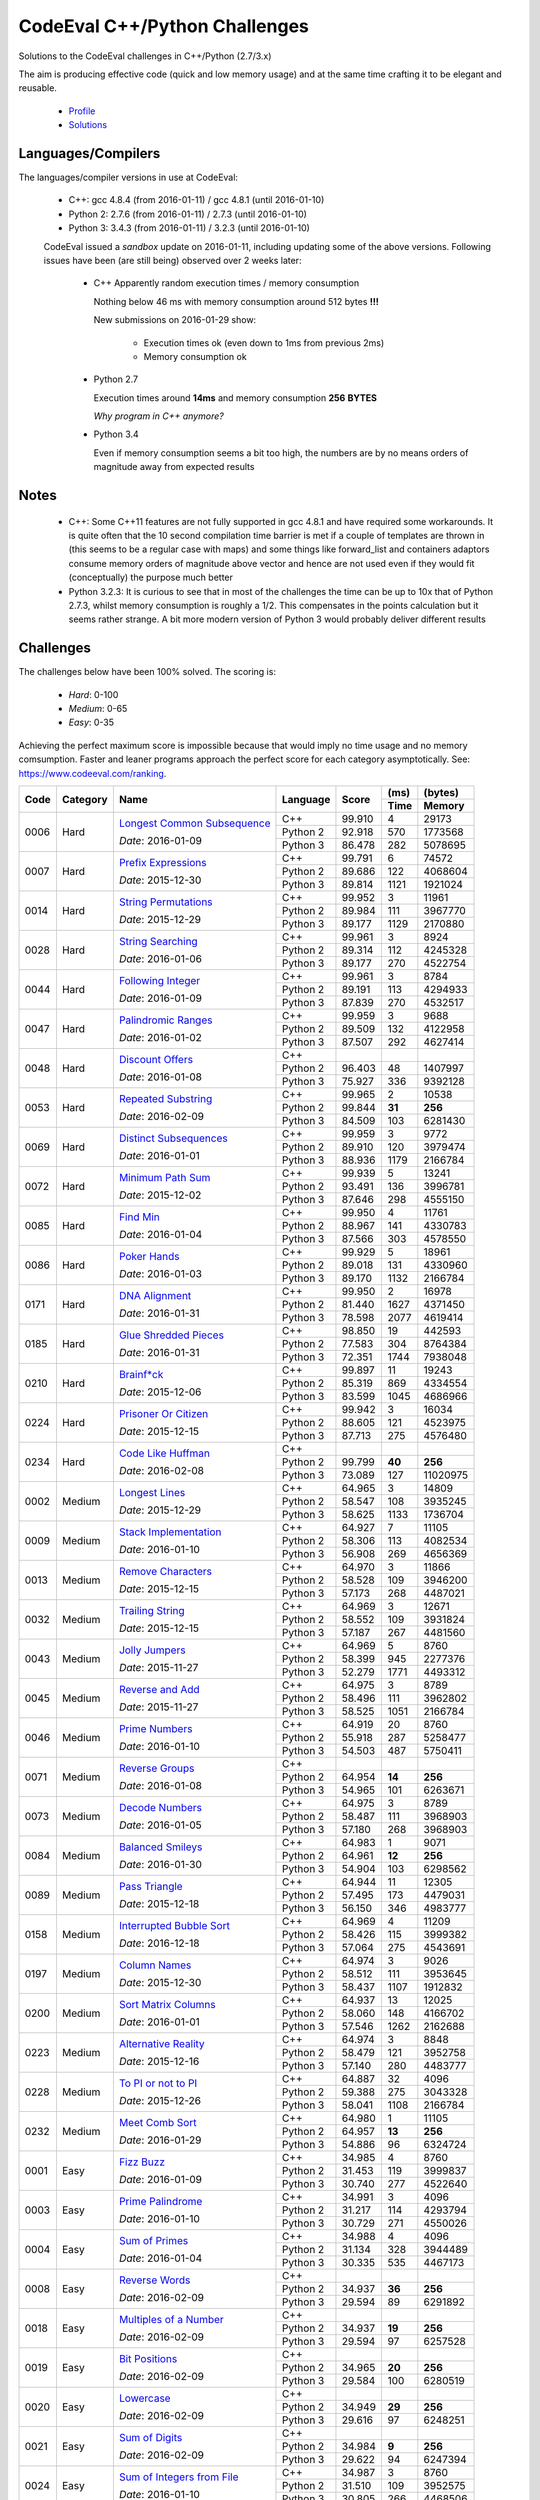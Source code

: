 CodeEval C++/Python Challenges
==============================

Solutions to the CodeEval challenges in C++/Python (2.7/3.x)

The aim is producing effective code (quick and low memory usage) and at the
same time crafting it to be elegant and reusable.

  - `Profile <https://www.codeeval.com/profile/mementum/>`_
  - `Solutions <https://www.codeeval.com/public/b52bf7271d666b6369bfe61ff6650b090d42cd1f/>`_

Languages/Compilers
-------------------

The languages/compiler versions in use at CodeEval:

  - C++: gcc 4.8.4 (from 2016-01-11) / gcc 4.8.1 (until 2016-01-10)
  - Python 2: 2.7.6 (from 2016-01-11) / 2.7.3 (until 2016-01-10)
  - Python 3: 3.4.3 (from 2016-01-11) / 3.2.3 (until 2016-01-10)

  CodeEval issued a *sandbox* update on 2016-01-11, including updating some of
  the above versions. Following issues have been (are still being) observed
  over 2 weeks later:

    - C++ Apparently random execution times / memory consumption

      Nothing below 46 ms with memory consumption around 512 bytes **!!!**

      New submissions on 2016-01-29 show:

        - Execution times ok (even down to 1ms from previous 2ms)
        - Memory consumption ok

    - Python 2.7

      Execution times around **14ms** and memory consumption **256** **BYTES**

      *Why program in C++ anymore?*

    - Python 3.4

      Even if memory consumption seems a bit too high, the numbers are by no
      means orders of magnitude away from expected results

Notes
-----

  - C++: Some C++11 features are not fully supported in gcc 4.8.1 and have
    required some workarounds. It is quite often that the 10 second compilation
    time barrier is met if a couple of templates are thrown in (this seems to
    be a regular case with maps) and some things like forward_list and
    containers adaptors consume memory orders of magnitude above vector and
    hence are not used even if they would fit (conceptually) the purpose much
    better

  - Python 3.2.3: It is curious to see that in most of the challenges the time
    can be up to 10x that of Python 2.7.3, whilst memory consumption is roughly
    a 1/2. This compensates in the points calculation but it seems rather
    strange. A bit more modern version of Python 3 would probably deliver
    different results

Challenges
----------

The challenges below have been 100% solved. The scoring is:

  - *Hard*: 0-100
  - *Medium*: 0-65
  - *Easy*: 0-35

Achieving the perfect maximum score is impossible because that would imply no
time usage and no memory comsumption. Faster and leaner programs approach the
perfect score for each category asymptotically. See:
https://www.codeeval.com/ranking.

+------+----------+-----------------------------------+----------+--------+------+----------+
|      |          |                                   |          |        | (ms) | (bytes)  |
|      |          |                                   |          |        +------+----------+
| Code | Category | Name                              | Language | Score  | Time |  Memory  |
+======+==========+===================================+==========+========+======+==========+
| 0006 | Hard     | `Longest Common Subsequence`_     | C++      | 99.910 |    4 |    29173 |
|      |          |                                   +----------+--------+------+----------+
|      |          | *Date*: 2016-01-09                | Python 2 | 92.918 |  570 |  1773568 |
|      |          |                                   +----------+--------+------+----------+
|      |          |                                   | Python 3 | 86.478 |  282 |  5078695 |
+------+----------+-----------------------------------+----------+--------+------+----------+
| 0007 | Hard     | `Prefix Expressions`_             | C++      | 99.791 |    6 |    74572 |
|      |          |                                   +----------+--------+------+----------+
|      |          | *Date*: 2015-12-30                | Python 2 | 89.686 |  122 |  4068604 |
|      |          |                                   +----------+--------+------+----------+
|      |          |                                   | Python 3 | 89.814 | 1121 |  1921024 |
+------+----------+-----------------------------------+----------+--------+------+----------+
| 0014 | Hard     | `String Permutations`_            | C++      | 99.952 |    3 |    11961 |
|      |          |                                   +----------+--------+------+----------+
|      |          | *Date*: 2015-12-29                | Python 2 | 89.984 |  111 |  3967770 |
|      |          |                                   +----------+--------+------+----------+
|      |          |                                   | Python 3 | 89.177 | 1129 |  2170880 |
+------+----------+-----------------------------------+----------+--------+------+----------+
| 0028 | Hard     | `String Searching`_               | C++      | 99.961 |    3 |     8924 |
|      |          |                                   +----------+--------+------+----------+
|      |          | *Date*: 2016-01-06                | Python 2 | 89.314 |  112 |  4245328 |
|      |          |                                   +----------+--------+------+----------+
|      |          |                                   | Python 3 | 89.177 |  270 |  4522754 |
+------+----------+-----------------------------------+----------+--------+------+----------+
| 0044 | Hard     | `Following Integer`_              | C++      | 99.961 |    3 |     8784 |
|      |          |                                   +----------+--------+------+----------+
|      |          | *Date*: 2016-01-09                | Python 2 | 89.191 |  113 |  4294933 |
|      |          |                                   +----------+--------+------+----------+
|      |          |                                   | Python 3 | 87.839 |  270 |  4532517 |
+------+----------+-----------------------------------+----------+--------+------+----------+
| 0047 | Hard     | `Palindromic Ranges`_             | C++      | 99.959 |    3 |     9688 |
|      |          |                                   +----------+--------+------+----------+
|      |          | *Date*: 2016-01-02                | Python 2 | 89.509 |  132 |  4122958 |
|      |          |                                   +----------+--------+------+----------+
|      |          |                                   | Python 3 | 87.507 |  292 |  4627414 |
+------+----------+-----------------------------------+----------+--------+------+----------+
| 0048 | Hard     | `Discount Offers`_                | C++      |        |      |          |
|      |          |                                   +----------+--------+------+----------+
|      |          | *Date*: 2016-01-08                | Python 2 | 96.403 |   48 |  1407997 |
|      |          |                                   +----------+--------+------+----------+
|      |          |                                   | Python 3 | 75.927 |  336 |  9392128 |
+------+----------+-----------------------------------+----------+--------+------+----------+
| 0053 | Hard     | `Repeated Substring`_             | C++      | 99.965 |    2 |    10538 |
|      |          |                                   +----------+--------+------+----------+
|      |          | *Date*: 2016-02-09                | Python 2 | 99.844 |**31**|   **256**|
|      |          |                                   +----------+--------+------+----------+
|      |          |                                   | Python 3 | 84.509 |  103 |  6281430 |
+------+----------+-----------------------------------+----------+--------+------+----------+
| 0069 | Hard     | `Distinct Subsequences`_          | C++      | 99.959 |    3 |     9772 |
|      |          |                                   +----------+--------+------+----------+
|      |          | *Date*: 2016-01-01                | Python 2 | 89.910 |  120 |  3979474 |
|      |          |                                   +----------+--------+------+----------+
|      |          |                                   | Python 3 | 88.936 | 1179 |  2166784 |
+------+----------+-----------------------------------+----------+--------+------+----------+
| 0072 | Hard     | `Minimum Path Sum`_               | C++      | 99.939 |    5 |    13241 |
|      |          |                                   +----------+--------+------+----------+
|      |          | *Date*: 2015-12-02                | Python 2 | 93.491 |  136 |  3996781 |
|      |          |                                   +----------+--------+------+----------+
|      |          |                                   | Python 3 | 87.646 |  298 |  4555150 |
+------+----------+-----------------------------------+----------+--------+------+----------+
| 0085 | Hard     | `Find Min`_                       | C++      | 99.950 |    4 |    11761 |
|      |          |                                   +----------+--------+------+----------+
|      |          | *Date*: 2016-01-04                | Python 2 | 88.967 |  141 |  4330783 |
|      |          |                                   +----------+--------+------+----------+
|      |          |                                   | Python 3 | 87.566 |  303 |  4578550 |
+------+----------+-----------------------------------+----------+--------+------+----------+
| 0086 | Hard     | `Poker Hands`_                    | C++      | 99.929 |    5 |    18961 |
|      |          |                                   +----------+--------+------+----------+
|      |          | *Date*: 2016-01-03                | Python 2 | 89.018 |  131 |  4330960 |
|      |          |                                   +----------+--------+------+----------+
|      |          |                                   | Python 3 | 89.170 | 1132 |  2166784 |
+------+----------+-----------------------------------+----------+--------+------+----------+
| 0171 | Hard     | `DNA Alignment`_                  | C++      | 99.950 |    2 |    16978 |
|      |          |                                   +----------+--------+------+----------+
|      |          | *Date*: 2016-01-31                | Python 2 | 81.440 | 1627 |  4371450 |
|      |          |                                   +----------+--------+------+----------+
|      |          |                                   | Python 3 | 78.598 | 2077 |  4619414 |
+------+----------+-----------------------------------+----------+--------+------+----------+
| 0185 | Hard     | `Glue Shredded Pieces`_           | C++      | 98.850 |   19 |   442593 |
|      |          |                                   +----------+--------+------+----------+
|      |          | *Date*: 2016-01-31                | Python 2 | 77.583 |  304 |  8764384 |
|      |          |                                   +----------+--------+------+----------+
|      |          |                                   | Python 3 | 72.351 | 1744 |  7938048 |
+------+----------+-----------------------------------+----------+--------+------+----------+
| 0210 | Hard     | `Brainf*ck`_                      | C++      | 99.897 |   11 |    19243 |
|      |          |                                   +----------+--------+------+----------+
|      |          | *Date*: 2015-12-06                | Python 2 | 85.319 |  869 |  4334554 |
|      |          |                                   +----------+--------+------+----------+
|      |          |                                   | Python 3 | 83.599 | 1045 |  4686966 |
+------+----------+-----------------------------------+----------+--------+------+----------+
| 0224 | Hard     | `Prisoner Or Citizen`_            | C++      | 99.942 |    3 |    16034 |
|      |          |                                   +----------+--------+------+----------+
|      |          | *Date*: 2015-12-15                | Python 2 | 88.605 |  121 |  4523975 |
|      |          |                                   +----------+--------+------+----------+
|      |          |                                   | Python 3 | 87.713 |  275 |  4576480 |
+------+----------+-----------------------------------+----------+--------+------+----------+
| 0234 | Hard     | `Code Like Huffman`_              | C++      |        |      |          |
|      |          |                                   +----------+--------+------+----------+
|      |          | *Date*: 2016-02-08                | Python 2 | 99.799 |**40**|   **256**|
|      |          |                                   +----------+--------+------+----------+
|      |          |                                   | Python 3 | 73.089 |  127 | 11020975 |
+------+----------+-----------------------------------+----------+--------+------+----------+
| 0002 | Medium   | `Longest Lines`_                  | C++      | 64.965 |    3 |    14809 |
|      |          |                                   +----------+--------+------+----------+
|      |          | *Date*: 2015-12-29                | Python 2 | 58.547 |  108 |  3935245 |
|      |          |                                   +----------+--------+------+----------+
|      |          |                                   | Python 3 | 58.625 | 1133 |  1736704 |
+------+----------+-----------------------------------+----------+--------+------+----------+
| 0009 | Medium   | `Stack Implementation`_           | C++      | 64.927 |    7 |    11105 |
|      |          |                                   +----------+--------+------+----------+
|      |          | *Date*: 2016-01-10                | Python 2 | 58.306 |  113 |  4082534 |
|      |          |                                   +----------+--------+------+----------+
|      |          |                                   | Python 3 | 56.908 |  269 |  4656369 |
+------+----------+-----------------------------------+----------+--------+------+----------+
| 0013 | Medium   | `Remove Characters`_              | C++      | 64.970 |    3 |    11866 |
|      |          |                                   +----------+--------+------+----------+
|      |          | *Date*: 2015-12-15                | Python 2 | 58.528 |  109 |  3946200 |
|      |          |                                   +----------+--------+------+----------+
|      |          |                                   | Python 3 | 57.173 |  268 |  4487021 |
+------+----------+-----------------------------------+----------+--------+------+----------+
| 0032 | Medium   | `Trailing String`_                | C++      | 64.969 |    3 |    12671 |
|      |          |                                   +----------+--------+------+----------+
|      |          | *Date*: 2015-12-15                | Python 2 | 58.552 |  109 |  3931824 |
|      |          |                                   +----------+--------+------+----------+
|      |          |                                   | Python 3 | 57.187 |  267 |  4481560 |
+------+----------+-----------------------------------+----------+--------+------+----------+
| 0043 | Medium   | `Jolly Jumpers`_                  | C++      | 64.969 |    5 |     8760 |
|      |          |                                   +----------+--------+------+----------+
|      |          | *Date*: 2015-11-27                | Python 2 | 58.399 |  945 |  2277376 |
|      |          |                                   +----------+--------+------+----------+
|      |          |                                   | Python 3 | 52.279 | 1771 |  4493312 |
+------+----------+-----------------------------------+----------+--------+------+----------+
| 0045 | Medium   | `Reverse and Add`_                | C++      | 64.975 |    3 |     8789 |
|      |          |                                   +----------+--------+------+----------+
|      |          | *Date*: 2015-11-27                | Python 2 | 58.496 |  111 |  3962802 |
|      |          |                                   +----------+--------+------+----------+
|      |          |                                   | Python 3 | 58.525 | 1051 |  2166784 |
+------+----------+-----------------------------------+----------+--------+------+----------+
| 0046 | Medium   | `Prime Numbers`_                  | C++      | 64.919 |   20 |     8760 |
|      |          |                                   +----------+--------+------+----------+
|      |          | *Date*: 2016-01-10                | Python 2 | 55.918 |  287 |  5258477 |
|      |          |                                   +----------+--------+------+----------+
|      |          |                                   | Python 3 | 54.503 |  487 |  5750411 |
+------+----------+-----------------------------------+----------+--------+------+----------+
| 0071 | Medium   | `Reverse Groups`_                 | C++      |        |      |          |
|      |          |                                   +----------+--------+------+----------+
|      |          | *Date*: 2016-01-08                | Python 2 | 64.954 |**14**|   **256**|
|      |          |                                   +----------+--------+------+----------+
|      |          |                                   | Python 3 | 54.965 |  101 |  6263671 |
+------+----------+-----------------------------------+----------+--------+------+----------+
| 0073 | Medium   | `Decode Numbers`_                 | C++      | 64.975 |    3 |     8789 |
|      |          |                                   +----------+--------+------+----------+
|      |          | *Date*: 2016-01-05                | Python 2 | 58.487 |  111 |  3968903 |
|      |          |                                   +----------+--------+------+----------+
|      |          |                                   | Python 3 | 57.180 |  268 |  3968903 |
+------+----------+-----------------------------------+----------+--------+------+----------+
| 0084 | Medium   | `Balanced Smileys`_               | C++      | 64.983 |    1 |     9071 |
|      |          |                                   +----------+--------+------+----------+
|      |          | *Date*: 2016-01-30                | Python 2 | 64.961 |**12**|   **256**|
|      |          |                                   +----------+--------+------+----------+
|      |          |                                   | Python 3 | 54.904 |  103 |  6298562 |
+------+----------+-----------------------------------+----------+--------+------+----------+
| 0089 | Medium   | `Pass Triangle`_                  | C++      | 64.944 |   11 |    12305 |
|      |          |                                   +----------+--------+------+----------+
|      |          | *Date*: 2015-12-18                | Python 2 | 57.495 |  173 |  4479031 |
|      |          |                                   +----------+--------+------+----------+
|      |          |                                   | Python 3 | 56.150 |  346 |  4983777 |
+------+----------+-----------------------------------+----------+--------+------+----------+
| 0158 | Medium   | `Interrupted Bubble Sort`_        | C++      | 64.969 |    4 |    11209 |
|      |          |                                   +----------+--------+------+----------+
|      |          | *Date*: 2016-12-18                | Python 2 | 58.426 |  115 |  3999382 |
|      |          |                                   +----------+--------+------+----------+
|      |          |                                   | Python 3 | 57.064 |  275 |  4543691 |
+------+----------+-----------------------------------+----------+--------+------+----------+
| 0197 | Medium   | `Column Names`_                   | C++      | 64.974 |    3 |     9026 |
|      |          |                                   +----------+--------+------+----------+
|      |          | *Date*: 2015-12-30                | Python 2 | 58.512 |  111 |  3953645 |
|      |          |                                   +----------+--------+------+----------+
|      |          |                                   | Python 3 | 58.437 | 1107 |  1912832 |
+------+----------+-----------------------------------+----------+--------+------+----------+
| 0200 | Medium   | `Sort Matrix Columns`_            | C++      | 64.937 |   13 |    12025 |
|      |          |                                   +----------+--------+------+----------+
|      |          | *Date*: 2016-01-01                | Python 2 | 58.060 |  148 |  4166702 |
|      |          |                                   +----------+--------+------+----------+
|      |          |                                   | Python 3 | 57.546 | 1262 |  2162688 |
+------+----------+-----------------------------------+----------+--------+------+----------+
| 0223 | Medium   | `Alternative Reality`_            | C++      | 64.974 |    3 |     8848 |
|      |          |                                   +----------+--------+------+----------+
|      |          | *Date*: 2015-12-16                | Python 2 | 58.479 |  121 |  3952758 |
|      |          |                                   +----------+--------+------+----------+
|      |          |                                   | Python 3 | 57.140 |  280 |  4483777 |
+------+----------+-----------------------------------+----------+--------+------+----------+
| 0228 | Medium   | `To PI or not to PI`_             | C++      | 64.887 |   32 |     4096 |
|      |          |                                   +----------+--------+------+----------+
|      |          | *Date*: 2015-12-26                | Python 2 | 59.388 |  275 |  3043328 |
|      |          |                                   +----------+--------+------+----------+
|      |          |                                   | Python 3 | 58.041 | 1108 |  2166784 |
+------+----------+-----------------------------------+----------+--------+------+----------+
| 0232 | Medium   | `Meet Comb Sort`_                 | C++      | 64.980 |    1 |    11105 |
|      |          |                                   +----------+--------+------+----------+
|      |          | *Date*: 2016-01-29                | Python 2 | 64.957 |**13**|   **256**|
|      |          |                                   +----------+--------+------+----------+
|      |          |                                   | Python 3 | 54.886 |   96 |  6324724 |
+------+----------+-----------------------------------+----------+--------+------+----------+
| 0001 | Easy     | `Fizz Buzz`_                      | C++      | 34.985 |    4 |     8760 |
|      |          |                                   +----------+--------+------+----------+
|      |          | *Date*: 2016-01-09                | Python 2 | 31.453 |  119 |  3999837 |
|      |          |                                   +----------+--------+------+----------+
|      |          |                                   | Python 3 | 30.740 |  277 |  4522640 |
+------+----------+-----------------------------------+----------+--------+------+----------+
| 0003 | Easy     | `Prime Palindrome`_               | C++      | 34.991 |    3 |     4096 |
|      |          |                                   +----------+--------+------+----------+
|      |          | *Date*: 2016-01-10                | Python 2 | 31.217 |  114 |  4293794 |
|      |          |                                   +----------+--------+------+----------+
|      |          |                                   | Python 3 | 30.729 |  271 |  4550026 |
+------+----------+-----------------------------------+----------+--------+------+----------+
| 0004 | Easy     | `Sum of Primes`_                  | C++      | 34.988 |    4 |     4096 |
|      |          |                                   +----------+--------+------+----------+
|      |          | *Date*: 2016-01-04                | Python 2 | 31.134 |  328 |  3944489 |
|      |          |                                   +----------+--------+------+----------+
|      |          |                                   | Python 3 | 30.335 |  535 |  4467173 |
+------+----------+-----------------------------------+----------+--------+------+----------+
| 0008 | Easy     | `Reverse Words`_                  | C++      |        |      |          |
|      |          |                                   +----------+--------+------+----------+
|      |          | *Date*: 2016-02-09                | Python 2 | 34.937 |**36**|   **256**|
|      |          |                                   +----------+--------+------+----------+
|      |          |                                   | Python 3 | 29.594 |   89 |  6291892 |
+------+----------+-----------------------------------+----------+--------+------+----------+
| 0018 | Easy     | `Multiples of a Number`_          | C++      |        |      |          |
|      |          |                                   +----------+--------+------+----------+
|      |          | *Date*: 2016-02-09                | Python 2 | 34.937 |**19**|   **256**|
|      |          |                                   +----------+--------+------+----------+
|      |          |                                   | Python 3 | 29.594 |   97 |  6257528 |
+------+----------+-----------------------------------+----------+--------+------+----------+
| 0019 | Easy     | `Bit Positions`_                  | C++      |        |      |          |
|      |          |                                   +----------+--------+------+----------+
|      |          | *Date*: 2016-02-09                | Python 2 | 34.965 |**20**|   **256**|
|      |          |                                   +----------+--------+------+----------+
|      |          |                                   | Python 3 | 29.584 |  100 |  6280519 |
+------+----------+-----------------------------------+----------+--------+------+----------+
| 0020 | Easy     | `Lowercase`_                      | C++      |        |      |          |
|      |          |                                   +----------+--------+------+----------+
|      |          | *Date*: 2016-02-09                | Python 2 | 34.949 |**29**|   **256**|
|      |          |                                   +----------+--------+------+----------+
|      |          |                                   | Python 3 | 29.616 |   97 |  6248251 |
+------+----------+-----------------------------------+----------+--------+------+----------+
| 0021 | Easy     | `Sum of Digits`_                  | C++      |        |      |          |
|      |          |                                   +----------+--------+------+----------+
|      |          | *Date*: 2016-02-09                | Python 2 | 34.984 | **9**|   **256**|
|      |          |                                   +----------+--------+------+----------+
|      |          |                                   | Python 3 | 29.622 |   94 |  6247394 |
+------+----------+-----------------------------------+----------+--------+------+----------+
| 0024 | Easy     | `Sum of Integers from File`_      | C++      | 34.987 |    3 |     8760 |
|      |          |                                   +----------+--------+------+----------+
|      |          | *Date*: 2016-01-10                | Python 2 | 31.510 |  109 |  3952575 |
|      |          |                                   +----------+--------+------+----------+
|      |          |                                   | Python 3 | 30.805 |  266 |  4468506 |
+------+----------+-----------------------------------+----------+--------+------+----------+
| 0087 | Easy     | `Query Board`_                    | C++      |        |      |          |
|      |          |                                   +----------+--------+------+----------+
|      |          | *Date*: 2016-02-08                | Python 2 | 34.932 |**39**|   **256**|
|      |          |                                   +----------+--------+------+----------+
|      |          |                                   | Python 3 | 29.086 |  122 |  6830885 |
+------+----------+-----------------------------------+----------+--------+------+----------+
| 0156 | Easy     | `Roller Coaster`_                 | C++      | 34.990 |    1 |    10434 |
|      |          |                                   +----------+--------+------+----------+
|      |          | *Date*: 2016-01-31                | Python 2 | 34.967 |**19**|   **256**|
|      |          |                                   +----------+--------+------+----------+
|      |          |                                   | Python 3 | 29.567 |   99 |  6303641 |
+------+----------+-----------------------------------+----------+--------+------+----------+
| 0199 | Easy     | `String Mask`_                    | C++      | 34.982 |    3 |    13846 |
|      |          |                                   +----------+--------+------+----------+
|      |          | *Date*: 2015-12-22                | Python 2 | 31.485 |  111 |  3978136 |
|      |          |                                   +----------+--------+------+----------+
|      |          |                                   | Python 3 | 31.469 | 1105 |  1912832 |
+------+----------+-----------------------------------+----------+--------+------+----------+
| 0208 | Easy     | `Find the Highest Score`_         | C++      | 34.977 |    7 |    12025 |
|      |          |                                   +----------+--------+------+----------+
|      |          | *Date*: 2016-01-04                | Python 2 | 31.365 |  131 |  4080577 |
|      |          |                                   +----------+--------+------+----------+
|      |          |                                   | Python 3 | 30.568 |  294 |  4694034 |
+------+----------+-----------------------------------+----------+--------+------+----------+
| 0220 | Easy     | `Trick or Treat`_                 | C++      | 34.986 |    3 |     8760 |
|      |          |                                   +----------+--------+------+----------+
|      |          | *Date*: 2016-01-10                | Python 2 | 31.486 |  111 |  3976367 |
|      |          |                                   +----------+--------+------+----------+
|      |          |                                   | Python 3 | 30.781 |  269 |  4490559 |
+------+----------+-----------------------------------+----------+--------+------+----------+
| 0222 | Easy     | `Black Card`_                     | C++      | 34.970 |    1 |    33786 |
|      |          |                                   +----------+--------+------+----------+
|      |          | *Date*: 2016-02-05                | Python 2 | 34.949 |**29**|   **256**|
|      |          |                                   +----------+--------+------+----------+
|      |          |                                   | Python 3 | 29.601 |   91 |  6278964 |
+------+----------+-----------------------------------+----------+--------+------+----------+
| 0230 | Easy     | `Football`_                       | C++      | 34.987 |    2 |    11505 |
|      |          |                                   +----------+--------+------+----------+
|      |          | *Date*: 2016-02-09                | Python 2 | 34.947 |**30**|   **256**|
|      |          |                                   +----------+--------+------+----------+
|      |          |                                   | Python 3 | 29.131 |   98 |  6827755 |
+------+----------+-----------------------------------+----------+--------+------+----------+
| 0232 | Easy     | `Not So Clever`_                  | C++      | 34.991 |    1 |     8960 |
|      |          |                                   +----------+--------+------+----------+
|      |          | *Date*: 2016-01-29                | Python 2 | 34.958 |**24**|   **256**|
|      |          |                                   +----------+--------+------+----------+
|      |          |                                   | Python 3 | 29.524 |   95 |  6363653 |
+------+----------+-----------------------------------+----------+--------+------+----------+

.. hard
.. _Longest Common Subsequence: https://www.codeeval.com/public_sc/6/
.. _Prefix Expressions: https://www.codeeval.com/public_sc/7/
.. _String Permutations: https://www.codeeval.com/public_sc/14/
.. _String Searching: https://www.codeeval.com/public_sc/28/
.. _Following Integer: https://www.codeeval.com/public_sc/44/
.. _Palindromic Ranges: https://www.codeeval.com/public_sc/47/
.. _Discount Offers: https://www.codeeval.com/public_sc/48/
.. _Repeated Substring: https://www.codeeval.com/public_sc/53/
.. _Distinct Subsequences: https://www.codeeval.com/public_sc/69/
.. _Minimum Path Sum: https://www.codeeval.com/public_sc/72/
.. _Find Min: https://www.codeeval.com/public_sc/85/
.. _Poker Hands: https://www.codeeval.com/public_sc/86/
.. _DNA Alignment: https://www.codeeval.com/public_sc/171/
.. _Glue Shredded Pieces: https://www.codeeval.com/public_sc/185/
.. _Brainf*ck: https://www.codeeval.com/public_sc/210/
.. _Prisoner or Citizen: https://www.codeeval.com/public_sc/224/
.. _Code Like Huffman: https://www.codeeval.com/public_sc/234/

.. medium
.. _Longest Lines: https://www.codeeval.com/public_sc/2/
.. _Stack Implementation: https://www.codeeval.com/public_sc/9/
.. _Remove Characters: https://www.codeeval.com/public_sc/13/
.. _Trailing String: https://www.codeeval.com/public_sc/32/
.. _Jolly Jumpers: https://www.codeeval.com/public_sc/43/
.. _Reverse and Add: https://www.codeeval.com/public_sc/45/
.. _Prime Numbers: https://www.codeeval.com/public_sc/46/
.. _Reverse Groups: https://www.codeeval.com/public_sc/71/
.. _Decode Numbers: https://www.codeeval.com/public_sc/73/
.. _Balanced Smileys: https://www.codeeval.com/public_sc/84/
.. _Pass Triangle: https://www.codeeval.com/public_sc/89/
.. _Interrupted Bubble Sort: https://www.codeeval.com/public_sc/158/
.. _Column Names: https://www.codeeval.com/public_sc/197/
.. _Sort Matrix Columns: https://www.codeeval.com/public_sc/200/
.. _Alternative Reality: https://www.codeeval.com/public_sc/223/
.. _To PI or not to PI: https://www.codeeval.com/public_sc/228/
.. _Meet Comb Sort: https://www.codeeval.com/public_sc/232/

.. easy
.. _Fizz Buzz: https://www.codeeval.com/public_sc/1/
.. _Prime Palindrome: https://www.codeeval.com/public_sc/3/
.. _Sum of Primes: https://www.codeeval.com/public_sc/4/
.. _Reverse Words: https://www.codeeval.com/public_sc/8/
.. _Multiples of a Number: https://www.codeeval.com/public_sc/18/
.. _Bit Positions: https://www.codeeval.com/public_sc/19/
.. _Lowercase: https://www.codeeval.com/public_sc/20/
.. _Sum of Digits: https://www.codeeval.com/public_sc/21/
.. _Sum of Integers from File: https://www.codeeval.com/public_sc/24/
.. _Query Board: https://www.codeeval.com/public_sc/87/
.. _Roller Coaster: https://www.codeeval.com/public_sc/156/
.. _String Mask: https://www.codeeval.com/public_sc/199/
.. _Find the Highest Score: https://www.codeeval.com/public_sc/208/
.. _Trick or Treat: https://www.codeeval.com/public_sc/220/
.. _Black Card: https://www.codeeval.com/public_sc/222/
.. _Football: https://www.codeeval.com/public_sc/230/
.. _Not So Clever: https://www.codeeval.com/public_sc/232/
